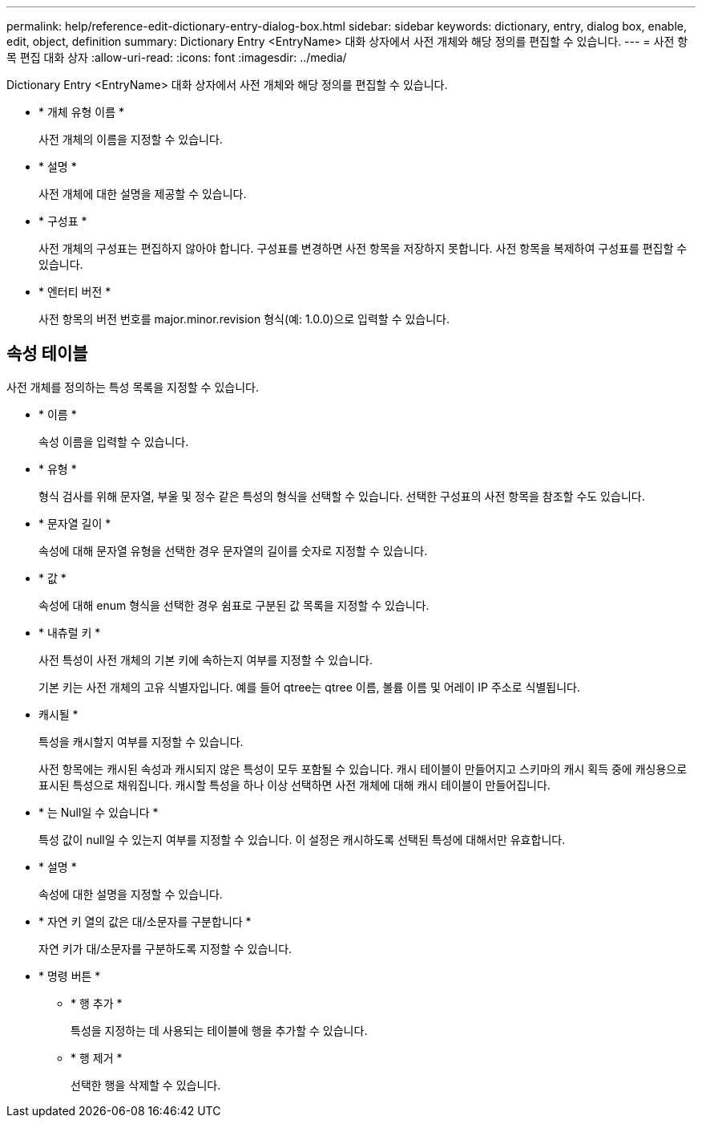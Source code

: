 ---
permalink: help/reference-edit-dictionary-entry-dialog-box.html 
sidebar: sidebar 
keywords: dictionary, entry, dialog box, enable, edit, object, definition 
summary: Dictionary Entry <EntryName> 대화 상자에서 사전 개체와 해당 정의를 편집할 수 있습니다. 
---
= 사전 항목 편집 대화 상자
:allow-uri-read: 
:icons: font
:imagesdir: ../media/


[role="lead"]
Dictionary Entry <EntryName> 대화 상자에서 사전 개체와 해당 정의를 편집할 수 있습니다.

* * 개체 유형 이름 *
+
사전 개체의 이름을 지정할 수 있습니다.

* * 설명 *
+
사전 개체에 대한 설명을 제공할 수 있습니다.

* * 구성표 *
+
사전 개체의 구성표는 편집하지 않아야 합니다. 구성표를 변경하면 사전 항목을 저장하지 못합니다. 사전 항목을 복제하여 구성표를 편집할 수 있습니다.

* * 엔터티 버전 *
+
사전 항목의 버전 번호를 major.minor.revision 형식(예: 1.0.0)으로 입력할 수 있습니다.





== 속성 테이블

사전 개체를 정의하는 특성 목록을 지정할 수 있습니다.

* * 이름 *
+
속성 이름을 입력할 수 있습니다.

* * 유형 *
+
형식 검사를 위해 문자열, 부울 및 정수 같은 특성의 형식을 선택할 수 있습니다. 선택한 구성표의 사전 항목을 참조할 수도 있습니다.

* * 문자열 길이 *
+
속성에 대해 문자열 유형을 선택한 경우 문자열의 길이를 숫자로 지정할 수 있습니다.

* * 값 *
+
속성에 대해 enum 형식을 선택한 경우 쉼표로 구분된 값 목록을 지정할 수 있습니다.

* * 내츄럴 키 *
+
사전 특성이 사전 개체의 기본 키에 속하는지 여부를 지정할 수 있습니다.

+
기본 키는 사전 개체의 고유 식별자입니다. 예를 들어 qtree는 qtree 이름, 볼륨 이름 및 어레이 IP 주소로 식별됩니다.

* 캐시될 *
+
특성을 캐시할지 여부를 지정할 수 있습니다.

+
사전 항목에는 캐시된 속성과 캐시되지 않은 특성이 모두 포함될 수 있습니다. 캐시 테이블이 만들어지고 스키마의 캐시 획득 중에 캐싱용으로 표시된 특성으로 채워집니다. 캐시할 특성을 하나 이상 선택하면 사전 개체에 대해 캐시 테이블이 만들어집니다.

* * 는 Null일 수 있습니다 *
+
특성 값이 null일 수 있는지 여부를 지정할 수 있습니다. 이 설정은 캐시하도록 선택된 특성에 대해서만 유효합니다.

* * 설명 *
+
속성에 대한 설명을 지정할 수 있습니다.

* * 자연 키 열의 값은 대/소문자를 구분합니다 *
+
자연 키가 대/소문자를 구분하도록 지정할 수 있습니다.

* * 명령 버튼 *
+
** * 행 추가 *
+
특성을 지정하는 데 사용되는 테이블에 행을 추가할 수 있습니다.

** * 행 제거 *
+
선택한 행을 삭제할 수 있습니다.




